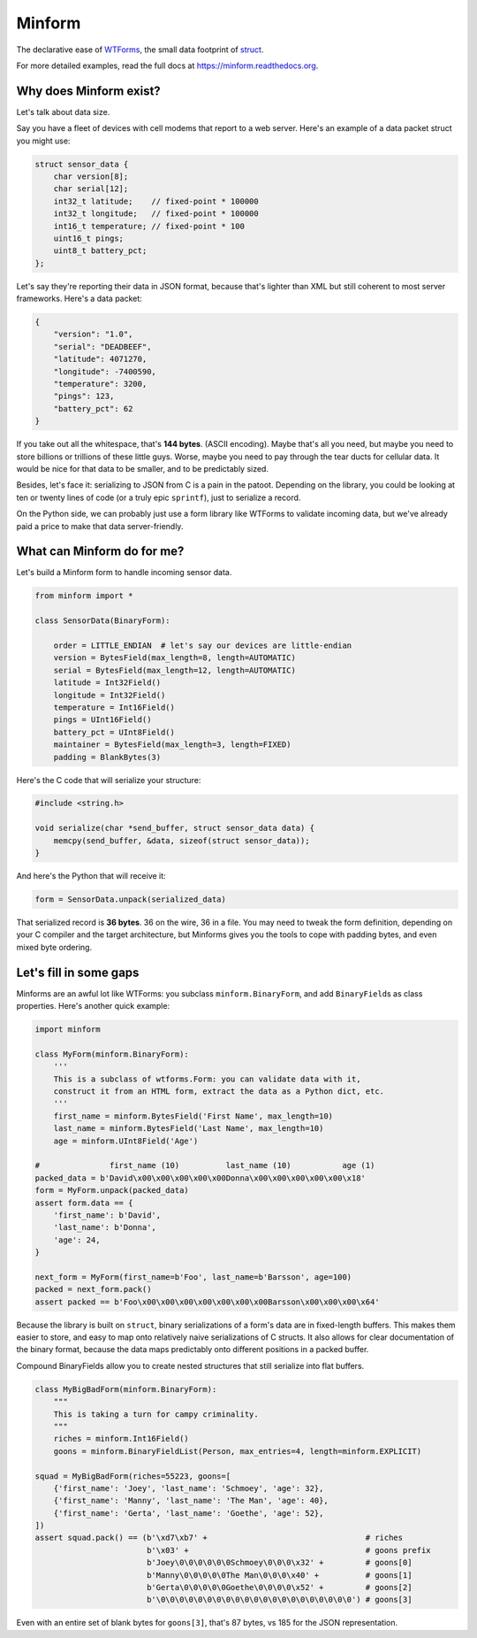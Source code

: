 Minform
=======

.. image:: https://img.shields.io/travis/daviddonna/minform.svg
   :target: https://travis-ci.org/daviddonna/minform
.. image:: http://img.shields.io/pypi/v/minform.svg
   :target: https://pypi.python.org/pypi/minform

The declarative ease of
`WTForms <https://github.com/wtforms/wtforms>`_, the small data
footprint of
`struct <https://docs.python.org/3/library/struct.html>`_.

For more detailed examples, read the full docs at
https://minform.readthedocs.org.

Why does Minform exist?
-----------------------

Let's talk about data size.

Say you have a fleet of devices with cell modems that report to a web server.
Here's an example of a data packet struct you might use:

.. code-block:: c

    struct sensor_data {
        char version[8];
        char serial[12];
        int32_t latitude;    // fixed-point * 100000
        int32_t longitude;   // fixed-point * 100000
        int16_t temperature; // fixed-point * 100
        uint16_t pings;
        uint8_t battery_pct;
    };

Let's say they're reporting their data in JSON format, because that's lighter
than XML but still coherent to most server frameworks. Here's a data packet:

.. code-block:: javascript

    {
        "version": "1.0",
        "serial": "DEADBEEF",
        "latitude": 4071270,
        "longitude": -7400590,
        "temperature": 3200,
        "pings": 123,
        "battery_pct": 62
    }

If you take out all the whitespace, that's **144 bytes**. (ASCII encoding).
Maybe that's all you need, but maybe you need to store billions or trillions
of these little guys. Worse, maybe you need to pay through the tear ducts for
cellular data. It would be nice for that data to be smaller, and to be
predictably sized.

Besides, let's face it: serializing to JSON from C is a pain in the patoot.
Depending on the library, you could be looking at ten or twenty lines of code
(or a truly epic ``sprintf``), just to serialize a record.

On the Python side, we can probably just use a form library like WTForms to
validate incoming data, but we've already paid a price to make that data
server-friendly.

What can Minform do for me?
---------------------------

Let's build a Minform form to handle incoming sensor data.

.. code-block:: python

    from minform import *

    class SensorData(BinaryForm):

        order = LITTLE_ENDIAN  # let's say our devices are little-endian
        version = BytesField(max_length=8, length=AUTOMATIC)
        serial = BytesField(max_length=12, length=AUTOMATIC)
        latitude = Int32Field()
        longitude = Int32Field()
        temperature = Int16Field()
        pings = UInt16Field()
        battery_pct = UInt8Field()
        maintainer = BytesField(max_length=3, length=FIXED)
        padding = BlankBytes(3)

Here's the C code that will serialize your structure:

.. code-block:: c

    #include <string.h>

    void serialize(char *send_buffer, struct sensor_data data) {
        memcpy(send_buffer, &data, sizeof(struct sensor_data));
    }

And here's the Python that will receive it:

.. code-block:: python

    form = SensorData.unpack(serialized_data)

That serialized record is **36 bytes**. 36 on the wire, 36 in a file. You may
need to tweak the form definition, depending on your C compiler and the target
architecture, but Minforms gives you the tools to cope with padding bytes, and
even mixed byte ordering.

Let's fill in some gaps
-----------------------

Minforms are an awful lot like WTForms: you subclass ``minform.BinaryForm``,
and add ``BinaryField``\ s as class properties. Here's another quick example:

.. code:: python

    import minform

    class MyForm(minform.BinaryForm):
        '''
        This is a subclass of wtforms.Form: you can validate data with it,
        construct it from an HTML form, extract the data as a Python dict, etc.
        '''
        first_name = minform.BytesField('First Name', max_length=10)
        last_name = minform.BytesField('Last Name', max_length=10)
        age = minform.UInt8Field('Age')

    #               first_name (10)          last_name (10)           age (1)
    packed_data = b'David\x00\x00\x00\x00\x00Donna\x00\x00\x00\x00\x00\x18'
    form = MyForm.unpack(packed_data)
    assert form.data == {
        'first_name': b'David',
        'last_name': b'Donna',
        'age': 24,
    }

    next_form = MyForm(first_name=b'Foo', last_name=b'Barsson', age=100)
    packed = next_form.pack()
    assert packed == b'Foo\x00\x00\x00\x00\x00\x00\x00Barsson\x00\x00\x00\x64'

Because the library is built on ``struct``, binary serializations of a form's
data are in fixed-length buffers. This makes them easier to store, and easy to
map onto relatively naive serializations of C structs. It also allows for
clear documentation of the binary format, because the data maps predictably
onto different positions in a packed buffer.

Compound BinaryFields allow you to create nested structures that still
serialize into flat buffers.

.. code:: python

    class MyBigBadForm(minform.BinaryForm):
        """
        This is taking a turn for campy criminality.
        """
        riches = minform.Int16Field()
        goons = minform.BinaryFieldList(Person, max_entries=4, length=minform.EXPLICIT)

    squad = MyBigBadForm(riches=55223, goons=[
        {'first_name': 'Joey', 'last_name': 'Schmoey', 'age': 32},
        {'first_name': 'Manny', 'last_name': 'The Man', 'age': 40},
        {'first_name': 'Gerta', 'last_name': 'Goethe', 'age': 52},
    ])
    assert squad.pack() == (b'\xd7\xb7' +                                  # riches
                            b'\x03' +                                      # goons prefix
                            b'Joey\0\0\0\0\0\0Schmoey\0\0\0\x32' +         # goons[0]
                            b'Manny\0\0\0\0\0The Man\0\0\0\x40' +          # goons[1]
                            b'Gerta\0\0\0\0\0Goethe\0\0\0\0\x52' +         # goons[2]
                            b'\0\0\0\0\0\0\0\0\0\0\0\0\0\0\0\0\0\0\0\0\0') # goons[3]

Even with an entire set of blank bytes for ``goons[3]``, that's 87 bytes, vs
185 for the JSON representation.
